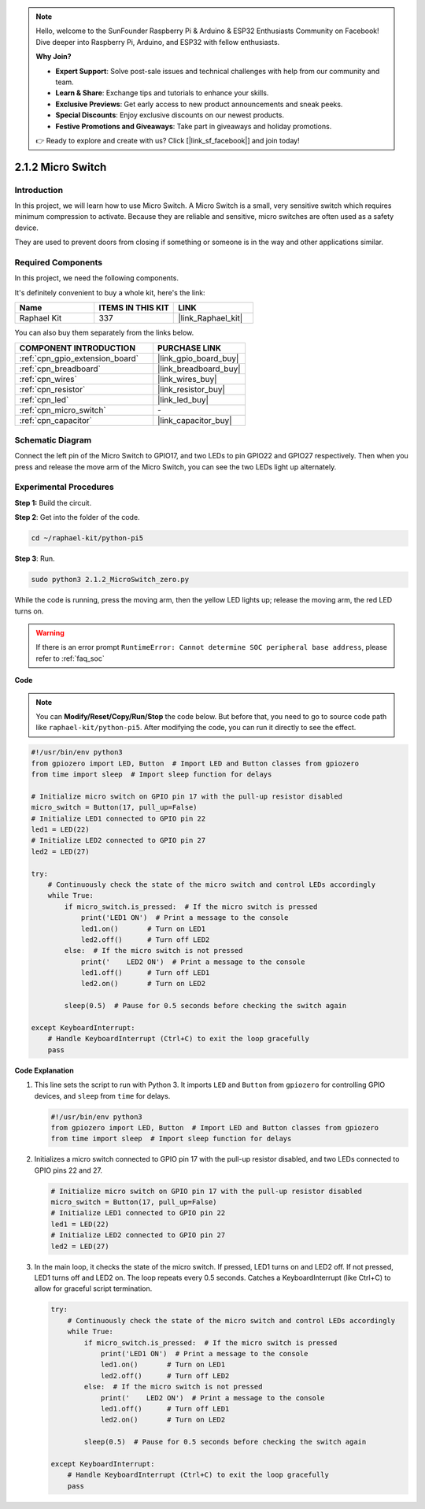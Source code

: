 .. note::

    Hello, welcome to the SunFounder Raspberry Pi & Arduino & ESP32 Enthusiasts Community on Facebook! Dive deeper into Raspberry Pi, Arduino, and ESP32 with fellow enthusiasts.

    **Why Join?**

    - **Expert Support**: Solve post-sale issues and technical challenges with help from our community and team.
    - **Learn & Share**: Exchange tips and tutorials to enhance your skills.
    - **Exclusive Previews**: Get early access to new product announcements and sneak peeks.
    - **Special Discounts**: Enjoy exclusive discounts on our newest products.
    - **Festive Promotions and Giveaways**: Take part in giveaways and holiday promotions.

    👉 Ready to explore and create with us? Click [|link_sf_facebook|] and join today!

.. _2.1.2_py_pi5:

2.1.2 Micro Switch
======================

Introduction
--------------------

In this project, we will learn how to use Micro Switch. A Micro Switch is a small, very sensitive switch which requires minimum compression to activate. Because they are reliable and sensitive, micro switches are often used as a safety device. 

They are used to prevent doors from closing if something or someone is in the way and other applications similar.

Required Components
------------------------------

In this project, we need the following components. 

.. image:: ../python_pi5/img/2.1.2_micro_switch_list.png

It's definitely convenient to buy a whole kit, here's the link: 

.. list-table::
    :widths: 20 20 20
    :header-rows: 1

    *   - Name	
        - ITEMS IN THIS KIT
        - LINK
    *   - Raphael Kit
        - 337
        - |link_Raphael_kit|

You can also buy them separately from the links below.

.. list-table::
    :widths: 30 20
    :header-rows: 1

    *   - COMPONENT INTRODUCTION
        - PURCHASE LINK

    *   - :ref:`cpn_gpio_extension_board`
        - |link_gpio_board_buy|
    *   - :ref:`cpn_breadboard`
        - |link_breadboard_buy|
    *   - :ref:`cpn_wires`
        - |link_wires_buy|
    *   - :ref:`cpn_resistor`
        - |link_resistor_buy|
    *   - :ref:`cpn_led`
        - |link_led_buy|
    *   - :ref:`cpn_micro_switch`
        - \-
    *   - :ref:`cpn_capacitor`
        - |link_capacitor_buy|

Schematic Diagram
-----------------

Connect the left pin of the Micro Switch to GPIO17, and two LEDs to
pin GPIO22 and GPIO27 respectively. Then when you press and release the 
move arm of the Micro Switch, you can see the two LEDs light up alternately.

.. image:: ../python_pi5/img/2.1.2_micro_switch_schematic_1.png


.. image:: ../python_pi5/img/2.1.2_micro_switch_schematic_2.png


Experimental Procedures
-----------------------

**Step 1:** Build the circuit.

.. image:: ../python_pi5/img/2.1.2_micro_switch_circuit.png

**Step 2**: Get into the folder of the code.

.. raw:: html

   <run></run>

.. code-block::

    cd ~/raphael-kit/python-pi5

**Step 3**: Run.

.. raw:: html

   <run></run>

.. code-block::

    sudo python3 2.1.2_MicroSwitch_zero.py

While the code is running, press the moving arm, then the yellow LED lights up; release the moving arm, the red LED turns on.

.. warning::

    If there is an error prompt  ``RuntimeError: Cannot determine SOC peripheral base address``, please refer to :ref:`faq_soc` 

**Code**

.. note::

    You can **Modify/Reset/Copy/Run/Stop** the code below. But before that, you need to go to  source code path like ``raphael-kit/python-pi5``. After modifying the code, you can run it directly to see the effect.


.. raw:: html

    <run></run>

.. code-block:: python

   #!/usr/bin/env python3
   from gpiozero import LED, Button  # Import LED and Button classes from gpiozero
   from time import sleep  # Import sleep function for delays

   # Initialize micro switch on GPIO pin 17 with the pull-up resistor disabled
   micro_switch = Button(17, pull_up=False)
   # Initialize LED1 connected to GPIO pin 22
   led1 = LED(22)
   # Initialize LED2 connected to GPIO pin 27
   led2 = LED(27)

   try:
       # Continuously check the state of the micro switch and control LEDs accordingly
       while True:
           if micro_switch.is_pressed:  # If the micro switch is pressed
               print('LED1 ON')  # Print a message to the console
               led1.on()       # Turn on LED1
               led2.off()      # Turn off LED2
           else:  # If the micro switch is not pressed
               print('    LED2 ON')  # Print a message to the console
               led1.off()      # Turn off LED1
               led2.on()       # Turn on LED2

           sleep(0.5)  # Pause for 0.5 seconds before checking the switch again

   except KeyboardInterrupt:
       # Handle KeyboardInterrupt (Ctrl+C) to exit the loop gracefully
       pass
	

**Code Explanation**

#. This line sets the script to run with Python 3. It imports ``LED`` and ``Button`` from ``gpiozero`` for controlling GPIO devices, and ``sleep`` from ``time`` for delays.

   .. code-block:: python

       #!/usr/bin/env python3
       from gpiozero import LED, Button  # Import LED and Button classes from gpiozero
       from time import sleep  # Import sleep function for delays

#. Initializes a micro switch connected to GPIO pin 17 with the pull-up resistor disabled, and two LEDs connected to GPIO pins 22 and 27.

   .. code-block:: python

       # Initialize micro switch on GPIO pin 17 with the pull-up resistor disabled
       micro_switch = Button(17, pull_up=False)
       # Initialize LED1 connected to GPIO pin 22
       led1 = LED(22)
       # Initialize LED2 connected to GPIO pin 27
       led2 = LED(27)

#. In the main loop, it checks the state of the micro switch. If pressed, LED1 turns on and LED2 off. If not pressed, LED1 turns off and LED2 on. The loop repeats every 0.5 seconds. Catches a KeyboardInterrupt (like Ctrl+C) to allow for graceful script termination.

   .. code-block:: python

       try:
           # Continuously check the state of the micro switch and control LEDs accordingly
           while True:
               if micro_switch.is_pressed:  # If the micro switch is pressed
                   print('LED1 ON')  # Print a message to the console
                   led1.on()       # Turn on LED1
                   led2.off()      # Turn off LED2
               else:  # If the micro switch is not pressed
                   print('    LED2 ON')  # Print a message to the console
                   led1.off()      # Turn off LED1
                   led2.on()       # Turn on LED2

               sleep(0.5)  # Pause for 0.5 seconds before checking the switch again

       except KeyboardInterrupt:
           # Handle KeyboardInterrupt (Ctrl+C) to exit the loop gracefully
           pass
